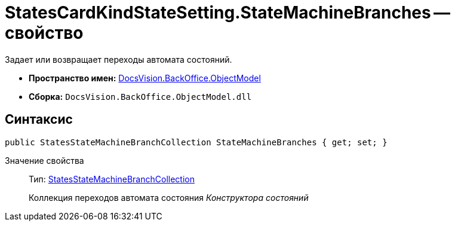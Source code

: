 = StatesCardKindStateSetting.StateMachineBranches -- свойство

Задает или возвращает переходы автомата состояний.

* *Пространство имен:* xref:api/DocsVision/Platform/ObjectModel/ObjectModel_NS.adoc[DocsVision.BackOffice.ObjectModel]
* *Сборка:* `DocsVision.BackOffice.ObjectModel.dll`

== Синтаксис

[source,csharp]
----
public StatesStateMachineBranchCollection StateMachineBranches { get; set; }
----

Значение свойства::
Тип: xref:api/DocsVision/BackOffice/ObjectModel/StatesStateMachineBranchCollection_CL.adoc[StatesStateMachineBranchCollection]
+
Коллекция переходов автомата состояния _Конструктора состояний_
